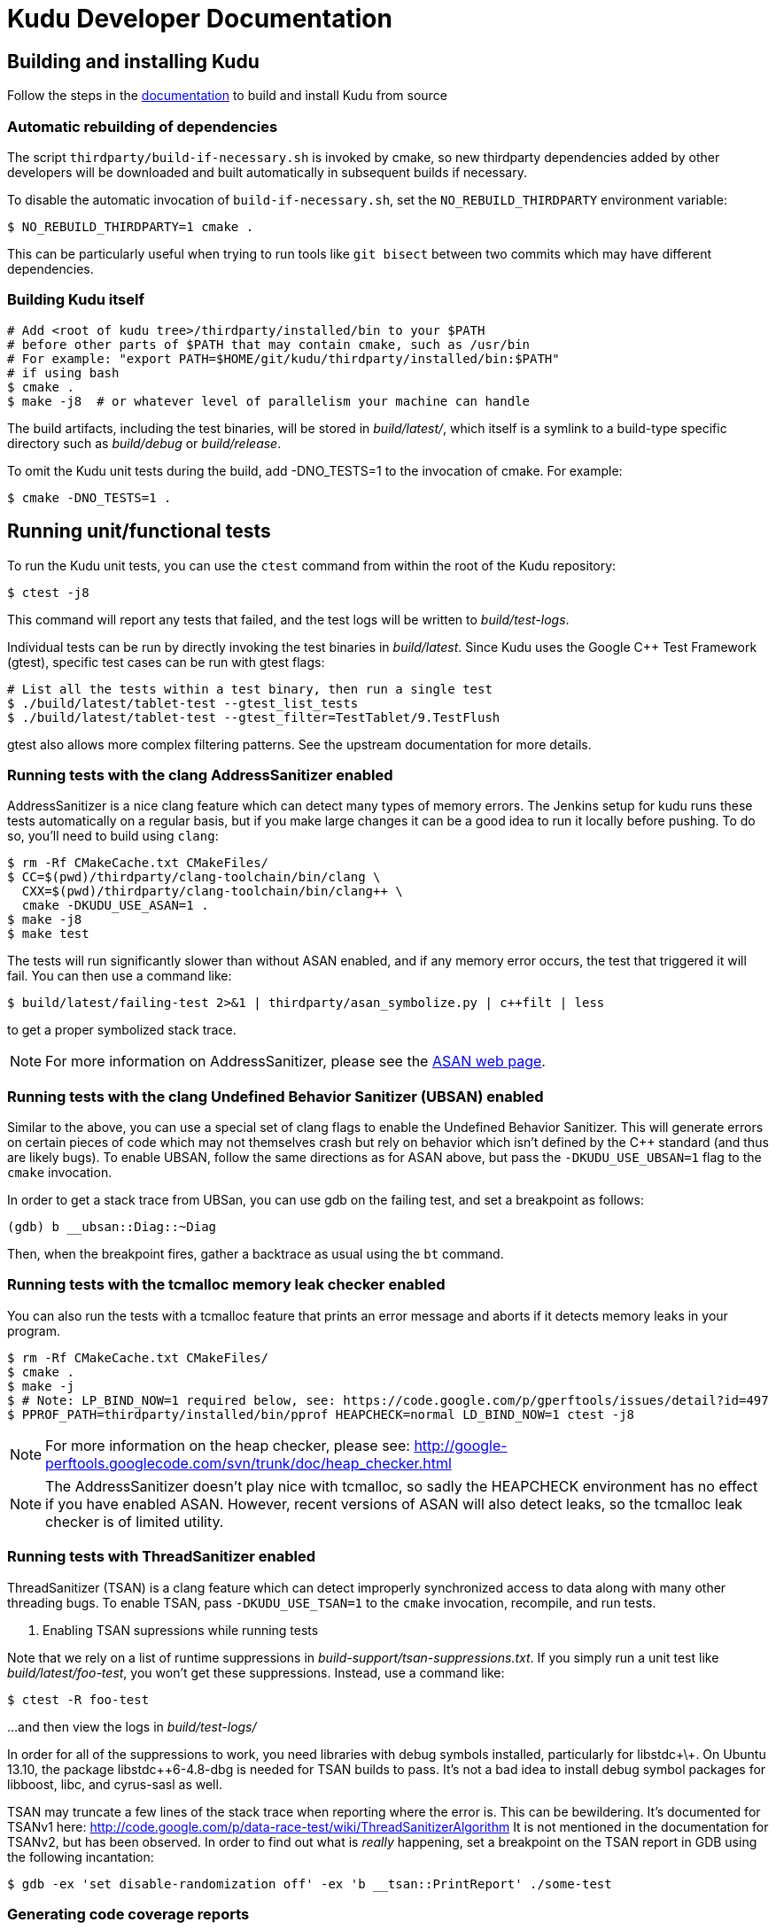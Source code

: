// Copyright 2014 Cloudera, Inc.
//
// Licensed under the Apache License, Version 2.0 (the "License");
// you may not use this file except in compliance with the License.
// You may obtain a copy of the License at
//
//     http://www.apache.org/licenses/LICENSE-2.0
//
// Unless required by applicable law or agreed to in writing, software
// distributed under the License is distributed on an "AS IS" BASIS,
// WITHOUT WARRANTIES OR CONDITIONS OF ANY KIND, either express or implied.
// See the License for the specific language governing permissions and
// limitations under the License.
= Kudu Developer Documentation

== Building and installing Kudu

Follow the steps in the http://getkudu.io/docs/installation.html#_build_from_source[documentation]
to build and install Kudu from source

=== Automatic rebuilding of dependencies

The script `thirdparty/build-if-necessary.sh` is invoked by cmake, so
new thirdparty dependencies added by other developers will be downloaded
and built automatically in subsequent builds if necessary.

To disable the automatic invocation of `build-if-necessary.sh`, set the
`NO_REBUILD_THIRDPARTY` environment variable:

[source,bash]
----
$ NO_REBUILD_THIRDPARTY=1 cmake .
----

This can be particularly useful when trying to run tools like `git bisect`
between two commits which may have different dependencies.


=== Building Kudu itself

[source,bash]
----
# Add <root of kudu tree>/thirdparty/installed/bin to your $PATH
# before other parts of $PATH that may contain cmake, such as /usr/bin
# For example: "export PATH=$HOME/git/kudu/thirdparty/installed/bin:$PATH"
# if using bash
$ cmake .
$ make -j8  # or whatever level of parallelism your machine can handle
----

The build artifacts, including the test binaries, will be stored in
_build/latest/_, which itself is a symlink to a build-type specific
directory such as _build/debug_ or _build/release_.

To omit the Kudu unit tests during the build, add -DNO_TESTS=1 to the
invocation of cmake. For example:

[source,bash]
----
$ cmake -DNO_TESTS=1 .
----

== Running unit/functional tests

To run the Kudu unit tests, you can use the `ctest` command from within the
root of the Kudu repository:

[source,bash]
----
$ ctest -j8
----

This command will report any tests that failed, and the test logs will be
written to _build/test-logs_.

Individual tests can be run by directly invoking the test binaries in
_build/latest_. Since Kudu uses the Google C++ Test Framework (gtest),
specific test cases can be run with gtest flags:

[source,bash]
----
# List all the tests within a test binary, then run a single test
$ ./build/latest/tablet-test --gtest_list_tests
$ ./build/latest/tablet-test --gtest_filter=TestTablet/9.TestFlush
----

gtest also allows more complex filtering patterns. See the upstream
documentation for more details.

=== Running tests with the clang AddressSanitizer enabled


AddressSanitizer is a nice clang feature which can detect many types of memory
errors. The Jenkins setup for kudu runs these tests automatically on a regular
basis, but if you make large changes it can be a good idea to run it locally
before pushing. To do so, you'll need to build using `clang`:

[source,bash]
----
$ rm -Rf CMakeCache.txt CMakeFiles/
$ CC=$(pwd)/thirdparty/clang-toolchain/bin/clang \
  CXX=$(pwd)/thirdparty/clang-toolchain/bin/clang++ \
  cmake -DKUDU_USE_ASAN=1 .
$ make -j8
$ make test
----

The tests will run significantly slower than without ASAN enabled, and if any
memory error occurs, the test that triggered it will fail. You can then use a
command like:


[source,bash]
----
$ build/latest/failing-test 2>&1 | thirdparty/asan_symbolize.py | c++filt | less
----

to get a proper symbolized stack trace.

NOTE: For more information on AddressSanitizer, please see the
http://clang.llvm.org/docs/AddressSanitizer.html[ASAN web page].

=== Running tests with the clang Undefined Behavior Sanitizer (UBSAN) enabled


Similar to the above, you can use a special set of clang flags to enable the Undefined
Behavior Sanitizer. This will generate errors on certain pieces of code which may
not themselves crash but rely on behavior which isn't defined by the C++ standard
(and thus are likely bugs). To enable UBSAN, follow the same directions as for
ASAN above, but pass the `-DKUDU_USE_UBSAN=1` flag to the `cmake` invocation.

In order to get a stack trace from UBSan, you can use gdb on the failing test, and
set a breakpoint as follows:

----
(gdb) b __ubsan::Diag::~Diag
----

Then, when the breakpoint fires, gather a backtrace as usual using the `bt` command.

=== Running tests with the tcmalloc memory leak checker enabled


You can also run the tests with a tcmalloc feature that prints an error message
and aborts if it detects memory leaks in your program.

[source,bash]
----
$ rm -Rf CMakeCache.txt CMakeFiles/
$ cmake .
$ make -j
$ # Note: LP_BIND_NOW=1 required below, see: https://code.google.com/p/gperftools/issues/detail?id=497
$ PPROF_PATH=thirdparty/installed/bin/pprof HEAPCHECK=normal LD_BIND_NOW=1 ctest -j8
----

NOTE: For more information on the heap checker, please see:
  http://google-perftools.googlecode.com/svn/trunk/doc/heap_checker.html

NOTE: The AddressSanitizer doesn't play nice with tcmalloc, so sadly the
HEAPCHECK environment has no effect if you have enabled ASAN. However, recent
versions of ASAN will also detect leaks, so the tcmalloc leak checker is of
limited utility.

=== Running tests with ThreadSanitizer enabled

ThreadSanitizer (TSAN) is a clang feature which can detect improperly synchronized access to data
along with many other threading bugs. To enable TSAN, pass `-DKUDU_USE_TSAN=1` to the `cmake`
invocation, recompile, and run tests.

. Enabling TSAN supressions while running tests
[NOTE]
====
Note that we rely on a list of runtime suppressions in _build-support/tsan-suppressions.txt_.
If you simply run a unit test like _build/latest/foo-test_, you won't get these suppressions.
Instead, use a command like:

[source,bash]
----
$ ctest -R foo-test
----

...and then view the logs in _build/test-logs/_

In order for all of the suppressions to work, you need libraries with debug
symbols installed, particularly for libstdc\+\+. On Ubuntu 13.10, the package
libstdc++6-4.8-dbg is needed for TSAN builds to pass. It's not a bad idea to
install debug symbol packages for libboost, libc, and cyrus-sasl as well.
====

TSAN may truncate a few lines of the stack trace when reporting where the error
is. This can be bewildering. It's documented for TSANv1 here:
http://code.google.com/p/data-race-test/wiki/ThreadSanitizerAlgorithm
It is not mentioned in the documentation for TSANv2, but has been observed.
In order to find out what is _really_ happening, set a breakpoint on the TSAN
report in GDB using the following incantation:

[source,bash]
----
$ gdb -ex 'set disable-randomization off' -ex 'b __tsan::PrintReport' ./some-test
----


=== Generating code coverage reports


In order to generate a code coverage report, you must build with gcc (not clang)
and use the following flags:

[source,bash]
----
$ cmake -DKUDU_GENERATE_COVERAGE=1 .
$ make -j4
$ ctest -j4
----

This will generate the code coverage files with extensions .gcno and .gcda. You can then
use a tool like `lcov` or `gcovr` to visualize the results. For example, using gcovr:

[source,bash]
----
$ mkdir cov_html
$ ./thirdparty/gcovr-3.0/scripts/gcovr -r src/
----

Or using `lcov` (which seems to produce better HTML output):

[source,bash]
----
$ lcov  --capture --directory src --output-file coverage.info
$ genhtml coverage.info --output-directory out
----

=== Running lint checks


Kudu uses cpplint.py from Google to enforce coding style guidelines. You can run the
lint checks via cmake using the `ilint` target:

[source,bash]
----
$ make ilint
----

This will scan any file which is dirty in your working tree, or changed since the last
gerrit-integrated upstream change in your git log. If you really want to do a full
scan of the source tree, you may use the `lint` target instead.

=== Building Kudu documentation

Kudu's documentation is written in asciidoc and lives in the _docs_ subdirectory.

To build the documentation, use the `docs` target:

[source,bash]
----
$ make docs
----

This will invoke `asciidoctor` to process the doc sources and produce the HTML
documentation, emitted to _build/docs_. The target expects to find `asciidoctor`
on the system path. To install it, make sure you have Ruby installed first, then
issue the following command as root:

[source,bash]
----
$ gem install asciidoctor
----

Or, if you'd prefer to install asciidoctor without root, do:

[source,bash]
----
$ gem install --user-install asciidoctor
----


If asciidoctor is installed in your user directory, it probably won't be found
in your `PATH`. You'll need to modify `PATH` when building the docs, using
something like this (make sure to replace 2.1.0 with your Ruby version):

[source,bash]
----
$ PATH=$HOME/.gem/ruby/2.1.0/bin:$PATH make docs
----

=== Updating the documentation in the Kudu web site

To update the documentation that is integrated into the Kudu web site, you
need to first check out another copy of this repository, with the 'gh-pages'
branch checked out.

For example, you can check out a shallow clone which shares its objects with
your main repository using a command like:

[source,bash]
----
$ git clone $(git config --get remote.origin.url) --reference $(pwd) -b gh-pages --depth 1 /tmp/kudu-pages
----

Additionally, you'll need to ensure that the `tilt` and `jekyll` Ruby gems are
installed on your machine. Refer to the `asciidoctor` instructions above for
instructions.

Now you can build the docs and pass the path to this checked-out repository:

[source,bash]
----
$ ./docs/support/scripts/make_docs.sh  --site /tmp/kudu-pages/
----

You can proceed to commit the changes in the pages repository and send a code
review for your changes. In the future, this step will be automated whenever
changes are checked into the main Kudu repository.

== Improving build times

=== Caching build output

The kudu build is compatible with ccache. Simply install your distro's _ccache_ package,
prepend _/usr/lib/ccache_ to your `PATH`, and watch your object files get cached. Link
times won't be affected, but you will see a noticeable improvement in compilation
times. You may also want to increase the size of your cache using "ccache -M new_size".

=== Improving linker speed

One of the major time sinks in the Kudu build is linking. GNU ld is historically
quite slow at linking large C++ applications. The alternative linker `gold` is much
better at it. It's part of the `binutils` package in modern distros (try `binutils-gold`
in older ones). To enable it, simply repoint the _/usr/bin/ld_ symlink from `ld.bfd` to
`ld.gold`.

Note that gold doesn't handle weak symbol overrides properly (see
https://sourceware.org/bugzilla/show_bug.cgi?id=16979[this bug report] for details).
As such, it cannot be used with shared objects (see below) because it'll cause
tcmalloc's alternative malloc implementation to be ignored.

=== Building Kudu with dynamic linking

Kudu can be built into shared objects, which, when used with ccache, can result in a
dramatic build time improvement in the steady state. Even after a `make clean` in the build
tree, all object files can be served from ccache. By default, `debug` and `fastdebug` will
use dynamic linking, while other build types will use static linking. To enable
dynamic linking explicitly, run:

[source,bash]
----
$ cmake -DKUDU_LINK=dynamic .
----

Subsequent builds will create shared objects instead of archives and use them when
linking the kudu binaries and unit tests. The full range of options for `KUDU_LINK` are
`static`, `dynamic`, and `auto`. The default is `auto` and only the first letter
matters for the purpose of matching.

NOTE: Dynamic linking is incompatible with ASAN and static linking is incompatible
with TSAN.


== Developing Kudu in Eclipse

Eclipse can be used as an IDE for Kudu. To generate Eclipse project files, run:

[source,bash]
----
$ rm -rf CMakeCache.txt CMakeFiles/
$ cmake -G "Eclipse CDT4 - Unix Makefiles" .
----

It's critical that _CMakeCache.txt_ be removed prior to running the generator,
otherwise the extra Eclipse generator logic (the CMakeFindEclipseCDT4.make module)
won't run and standard system includes will be missing from the generated project.

By default, the Eclipse CDT indexer will index everything under the _kudu/_
source tree. It tends to choke on certain complicated source files within
_thirdparty/llvm_. In CDT 8.7.0, the indexer will generate so many errors that
it'll exit early, causing many spurious syntax errors to be highlighted. In older
versions of CDT, it'll spin forever.

Either way, _thirdparty/llvm_ must be excluded from indexing. To do this, right
click on the project in the Project Explorer and select Properties. In the
dialog box, select "C/C++ Project Paths", select the Source tab, highlight
"Exclusion filter: (None)", and click "Edit...". In the new dialog box, click
"Add...". Click "Browse..." and select _thirdparty/llvm-3.4.2.src_. Click OK all
the way out and rebuild the project index by right clicking the project in the
Project Explorer and selecting Index --> Rebuild.

With this exclusion, the only false positives (shown as "red squigglies") that
CDT presents appear to be in atomicops functions (`NoBarrier_CompareAndSwap` for
example) and in VLOG() function calls.

Another Eclipse annoyance stems from the "[Targets]" linked resource that Eclipse
generates for each unit test. These are probably used for building within Eclipse,
but one side effect is that nearly every source file appears in the indexer twice:
once via a target and once via the raw source file. To fix this, simply delete the
[Targets] linked resource via the Project Explorer. Doing this should have no effect
on writing code, though it may affect your ability to build from within Eclipse.


== Building on OS X

Support for https://issues.cloudera.org/browse/KUDU-1185[compiling Kudu on OS X]
is planned, but not yet complete.
